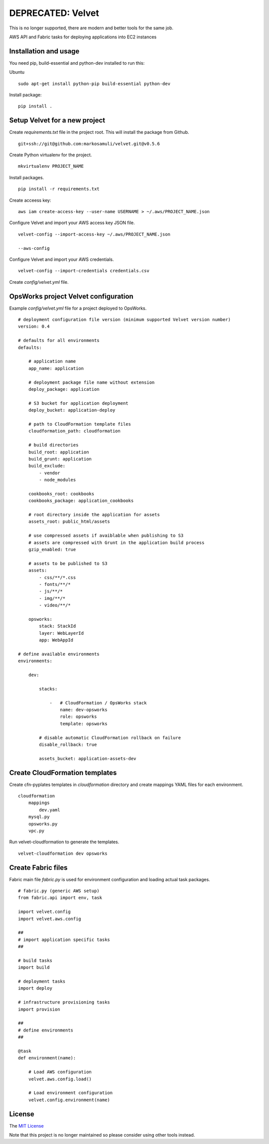 DEPRECATED: Velvet
==================

.. image:: http://unmaintained.tech/badge.svg
  :target: http://unmaintained.tech
  :alt: No Maintenance Intended

This is no longer supported, there are modern and better tools for the same job.

AWS API and Fabric tasks for deploying applications into EC2 instances

Installation and usage
----------------------

You need pip, build-essential and python-dev installed to run this:

Ubuntu
::

    sudo apt-get install python-pip build-essential python-dev 


Install package:
::

    pip install .


Setup Velvet for a new project
------------------------------

Create `requirements.txt` file in the project root. This will install the package from Github.
::

    git+ssh://git@github.com:markosamuli/velvet.git@v0.5.6

Create Python virtualenv for the project.
::

    mkvirtualenv PROJECT_NAME

Install packages.
::

    pip install -r requirements.txt

Create acceess key:
::

    aws iam create-access-key --user-name USERNAME > ~/.aws/PROJECT_NAME.json

Configure Velvet and import your AWS access key JSON file.
::

    velvet-config --import-access-key ~/.aws/PROJECT_NAME.json

    --aws-config

Configure Velvet and import your AWS credentials.
::

    velvet-config --import-credentials credentials.csv

Create `config/velvet.yml` file.

OpsWorks project Velvet configuration
-------------------------------------

Example `config/velvet.yml` file for a project deployed to OpsWorks.
::

    # deployment configuration file version (minimum supported Velvet version number)
    version: 0.4

    # defaults for all environments
    defaults:

        # application name
        app_name: application

        # deployment package file name without extension
        deploy_package: application

        # S3 bucket for application deployment
        deploy_bucket: application-deploy

        # path to CloudFormation template files
        cloudformation_path: cloudformation

        # build directories
        build_root: application
        build_grunt: application
        build_exclude:
            - vendor
            - node_modules

        cookbooks_root: cookbooks
        cookbooks_package: application_cookbooks

        # root directory inside the application for assets
        assets_root: public_html/assets

        # use compressed assets if avaiblable when publishing to S3
        # assets are compressed with Grunt in the application build process
        gzip_enabled: true

        # assets to be published to S3
        assets:
            - css/**/*.css
            - fonts/**/*
            - js/**/*
            - img/**/*
            - video/**/*

        opsworks:
            stack: StackId
            layer: WebLayerId
            app: WebAppId

    # define available environments
    environments:

        dev:

            stacks:

                -   # CloudFormation / OpsWorks stack
                    name: dev-opsworks
                    role: opsworks
                    template: opsworks

            # disable automatic CloudFormation rollback on failure
            disable_rollback: true

            assets_bucket: application-assets-dev


Create CloudFormation templates
-------------------------------

Create cfn-pyplates templates in `cloudformation` directory and create mappings YAML files for each environment.
::

    cloudformation
        mappings
            dev.yaml
        mysql.py
        opsworks.py
        vpc.py

Run velvet-cloudformation to generate the templates.
::

    velvet-cloudformation dev opsworks

Create Fabric files
-------------------

Fabric main file `fabric.py` is used for environment configuration and loading actual task packages.

::

    # fabric.py (generic AWS setup)
    from fabric.api import env, task

    import velvet.config
    import velvet.aws.config

    ## 
    # import application specific tasks
    ##

    # build tasks
    import build

    # deployment tasks
    import deploy

    # infrastructure provisioning tasks
    import provision

    ##
    # define environments
    ##

    @task
    def environment(name):

        # Load AWS configuration
        velvet.aws.config.load()

        # Load environment configuration
        velvet.config.environment(name)

License
-------

The `MIT License`_ 

Note that this project is no longer maintained so please consider using other tools instead.

.. _`MIT License`: LICENSE
